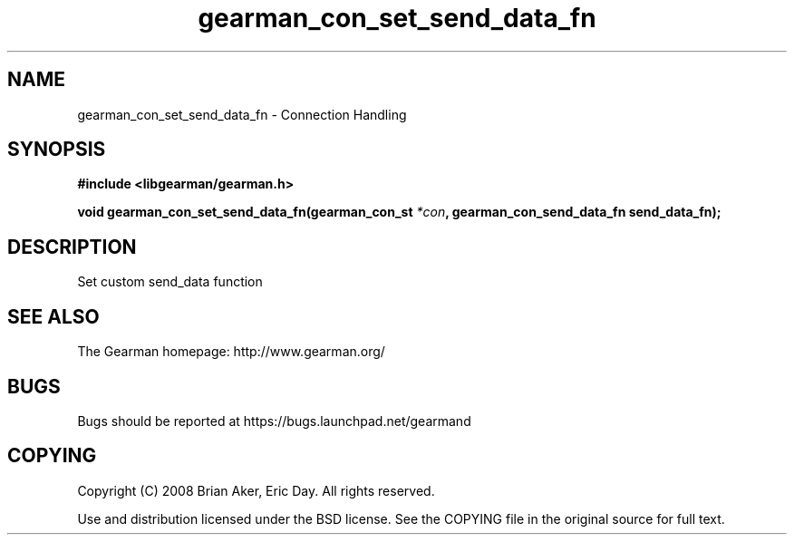 .TH gearman_con_set_send_data_fn 3 2009-07-19 "Gearman" "Gearman"
.SH NAME
gearman_con_set_send_data_fn \- Connection Handling
.SH SYNOPSIS
.B #include <libgearman/gearman.h>
.sp
.BI "void gearman_con_set_send_data_fn(gearman_con_st " *con ", gearman_con_send_data_fn send_data_fn);"
.SH DESCRIPTION
Set custom send_data function
.SH "SEE ALSO"
The Gearman homepage: http://www.gearman.org/
.SH BUGS
Bugs should be reported at https://bugs.launchpad.net/gearmand
.SH COPYING
Copyright (C) 2008 Brian Aker, Eric Day. All rights reserved.

Use and distribution licensed under the BSD license. See the COPYING file in the original source for full text.
